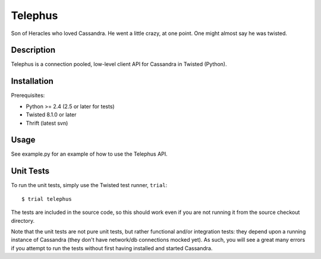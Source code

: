 Telephus
========

Son of Heracles who loved Cassandra. He went a little crazy, at one point. One
might almost say he was twisted.

Description
-----------

Telephus is a connection pooled, low-level client API for Cassandra in Twisted
(Python).


Installation
------------

Prerequisites:

* Python >= 2.4 (2.5 or later for tests)
* Twisted 8.1.0 or later
* Thrift (latest svn)


Usage
-----

See example.py for an example of how to use the Telephus API.


Unit Tests
----------

To run the unit tests, simply use the Twisted test runner, ``trial``::

 $ trial telephus

The tests are included in the source code, so this should work even if you are
not running it from the source checkout directory.

Note that the unit tests are not pure unit tests, but rather functional and/or
integration tests: they depend upon a running instance of Cassandra (they don't
have network/db connections mocked yet). As such, you will see a great many
errors if you attempt to run the tests without first having installed and
started Cassandra.
